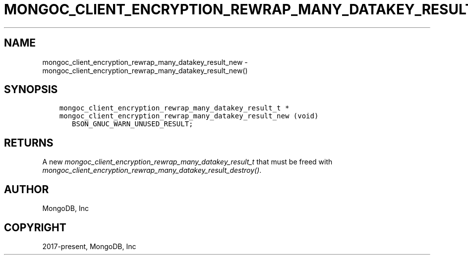 .\" Man page generated from reStructuredText.
.
.
.nr rst2man-indent-level 0
.
.de1 rstReportMargin
\\$1 \\n[an-margin]
level \\n[rst2man-indent-level]
level margin: \\n[rst2man-indent\\n[rst2man-indent-level]]
-
\\n[rst2man-indent0]
\\n[rst2man-indent1]
\\n[rst2man-indent2]
..
.de1 INDENT
.\" .rstReportMargin pre:
. RS \\$1
. nr rst2man-indent\\n[rst2man-indent-level] \\n[an-margin]
. nr rst2man-indent-level +1
.\" .rstReportMargin post:
..
.de UNINDENT
. RE
.\" indent \\n[an-margin]
.\" old: \\n[rst2man-indent\\n[rst2man-indent-level]]
.nr rst2man-indent-level -1
.\" new: \\n[rst2man-indent\\n[rst2man-indent-level]]
.in \\n[rst2man-indent\\n[rst2man-indent-level]]u
..
.TH "MONGOC_CLIENT_ENCRYPTION_REWRAP_MANY_DATAKEY_RESULT_NEW" "3" "Apr 04, 2023" "1.23.3" "libmongoc"
.SH NAME
mongoc_client_encryption_rewrap_many_datakey_result_new \- mongoc_client_encryption_rewrap_many_datakey_result_new()
.SH SYNOPSIS
.INDENT 0.0
.INDENT 3.5
.sp
.nf
.ft C
mongoc_client_encryption_rewrap_many_datakey_result_t *
mongoc_client_encryption_rewrap_many_datakey_result_new (void)
   BSON_GNUC_WARN_UNUSED_RESULT;
.ft P
.fi
.UNINDENT
.UNINDENT
.SH RETURNS
.sp
A new \fI\%mongoc_client_encryption_rewrap_many_datakey_result_t\fP that must be freed with \fI\%mongoc_client_encryption_rewrap_many_datakey_result_destroy()\fP\&.
.SH AUTHOR
MongoDB, Inc
.SH COPYRIGHT
2017-present, MongoDB, Inc
.\" Generated by docutils manpage writer.
.
